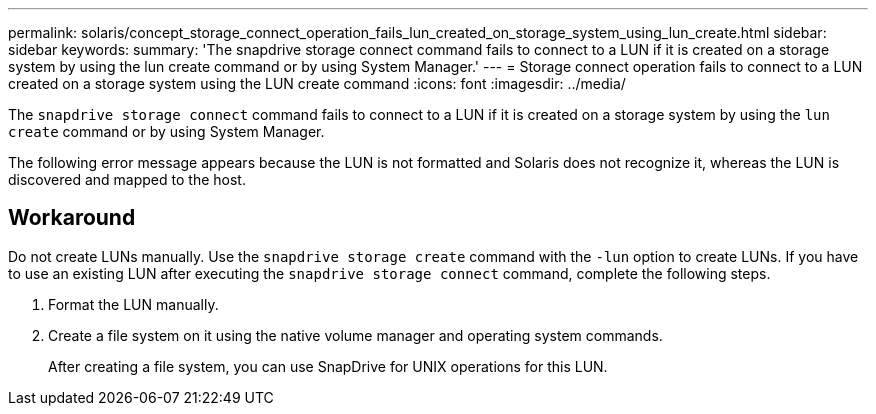---
permalink: solaris/concept_storage_connect_operation_fails_lun_created_on_storage_system_using_lun_create.html
sidebar: sidebar
keywords:
summary: 'The snapdrive storage connect command fails to connect to a LUN if it is created on a storage system by using the lun create command or by using System Manager.'
---
= Storage connect operation fails to connect to a LUN created on a storage system using the LUN create command
:icons: font
:imagesdir: ../media/

[.lead]
The `snapdrive storage connect` command fails to connect to a LUN if it is created on a storage system by using the `lun create` command or by using System Manager.

The following error message appears because the LUN is not formatted and Solaris does not recognize it, whereas the LUN is discovered and mapped to the host.

== Workaround

Do not create LUNs manually. Use the `snapdrive storage create` command with the `-lun` option to create LUNs. If you have to use an existing LUN after executing the `snapdrive storage connect` command, complete the following steps.

. Format the LUN manually.
. Create a file system on it using the native volume manager and operating system commands.
+
After creating a file system, you can use SnapDrive for UNIX operations for this LUN.
